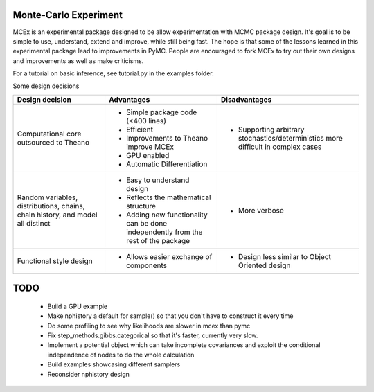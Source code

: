 ***********************
 Monte-Carlo Experiment
***********************

MCEx is an experimental package designed to be allow experimentation with MCMC package design. 
It's goal is to be simple to use, understand, extend and improve, while still being fast. 
The hope is that some of the lessons learned in this experimental package lead to improvements
in PyMC. People are encouraged to fork MCEx to try out their own designs and improvements 
as well as make criticisms.

For a tutorial on basic inference, see tutorial.py in the examples folder.

Some design decisions

+----------------------------------+---------------------------------------+---------------------------------------------------+
| Design decision                  | Advantages                            | Disadvantages                                     |
+==================================+=======================================+===================================================+
| Computational core outsourced    | - Simple package code (<400 lines)    | - Supporting arbitrary stochastics/deterministics |
| to Theano                        | - Efficient                           |   more difficult in complex cases                 |
|                                  | - Improvements to Theano improve MCEx |                                                   |
|                                  | - GPU enabled                         |                                                   |
|                                  | - Automatic Differentiation           |                                                   |
+----------------------------------+---------------------------------------+---------------------------------------------------+
| Random variables, distributions, | - Easy to understand design           | - More verbose                                    |
| chains, chain history,           | - Reflects the mathematical structure |                                                   |
| and model all distinct           | - Adding new functionality can be     |                                                   |
|                                  |   done independently from the rest of |                                                   |                       
|                                  |   the package                         |                                                   |
+----------------------------------+---------------------------------------+---------------------------------------------------+
| Functional style design          | - Allows easier exchange of           | - Design less similar to Object Oriented design   |      
|                                  |   components                          |                                                   |
+----------------------------------+---------------------------------------+---------------------------------------------------+ 
 
****
TODO
****

 * Build a GPU example 
 * Make nphistory a default for sample() so that you don't have to construct it every time
 * Do some profiling to see why likelihoods are slower in mcex than pymc 
 * Fix step_methods.gibbs.categorical so that it's faster, currently very slow. 
 * Implement a potential object which can take incomplete covariances and exploit the conditional independence of nodes to do the whole calculation 
 * Build examples showcasing different samplers
 * Reconsider nphistory design
